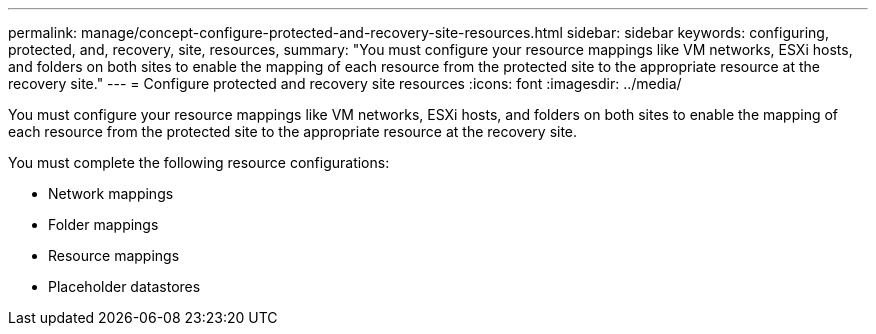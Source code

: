 ---
permalink: manage/concept-configure-protected-and-recovery-site-resources.html
sidebar: sidebar
keywords: configuring, protected, and, recovery, site, resources,
summary: "You must configure your resource mappings like VM networks, ESXi hosts, and folders on both sites to enable the mapping of each resource from the protected site to the appropriate resource at the recovery site."
---
= Configure protected and recovery site resources
:icons: font
:imagesdir: ../media/

[.lead]
You must configure your resource mappings like VM networks, ESXi hosts, and folders on both sites to enable the mapping of each resource from the protected site to the appropriate resource at the recovery site.

You must complete the following resource configurations:

* Network mappings
* Folder mappings
* Resource mappings
* Placeholder datastores
